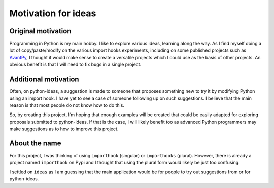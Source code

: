 Motivation for ideas
============================

Original motivation
-------------------

Programming in Python is my main hobby. I like to explore various
ideas, learning along the way.
As I find myself doing a lot of copy/paste/modify on the various import
hooks experiments, including on some published projects such as
`AvantPy <https://aroberge.github.io/avantpy/docs/html/>`_,
I thought it would make sense to create a versatile projects which I could
use as the basis of other projects.  An obvious benefit is that I will
need to fix bugs in a single project.

Additional motivation
---------------------

Often, on python-ideas, a suggestion is made to someone that proposes something
new to try it by modifying Python using an import hook.
I have yet to see a case of someone following up on such suggestions.
I believe that the main reason is that most people do not know how to
do this.

So, by creating this project, I'm hoping that enough examples will
be created that could be easily adapted for exploring proposals
submitted to python-ideas. If that is the case, I will likely benefit
too as advanced Python programmers may make suggestions as to how
to improve this project.

About the name
--------------

For this project, I was thinking of using ``importhook`` (singular) or
``importhooks`` (plural). However, there is already a project named
``importhook`` on Pypi and I thought that using the plural form would
likely be just too confusing.

I settled on ``ideas`` as I am guessing that the main application would be
for people to try out suggestions from or for python-ideas.

